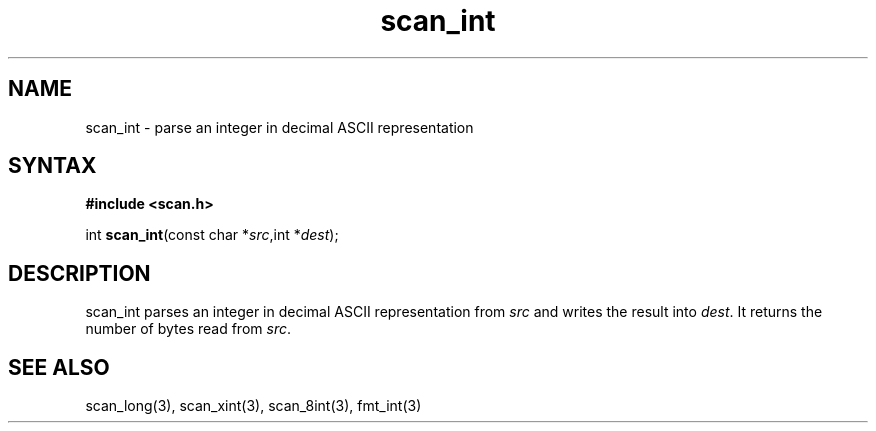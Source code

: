 .TH scan_int 3
.SH NAME
scan_int \- parse an integer in decimal ASCII representation
.SH SYNTAX
.B #include <scan.h>

int \fBscan_int\fP(const char *\fIsrc\fR,int *\fIdest\fR);
.SH DESCRIPTION
scan_int parses an integer in decimal ASCII representation
from \fIsrc\fR and writes the result into \fIdest\fR. It returns the
number of bytes read from \fIsrc\fR.
.SH "SEE ALSO"
scan_long(3), scan_xint(3), scan_8int(3), fmt_int(3)
